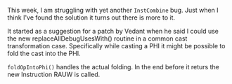 #+BEGIN_COMMENT
.. title: title
.. slug: title
.. date: 2018-07-27 08:44:40 UTC+03:00
.. tags: 
.. category: 
.. link: 
.. description: 
.. type: text
#+END_COMMENT

This week, I am struggling with yet another ~InstCombine~ bug. Just when I think I've found the
solution it turns out there is more to it.

It started as a suggestion for a patch by Vedant when he said I could use the new 
replaceAllDebugUsesWith() routine in a common cast transformation case. Specifically
while casting a PHI it might be possible to fold the cast into the PHI.

~foldOpIntoPhi()~ handles the actual folding. In the end before it returs
the new Instruction RAUW is called. 

